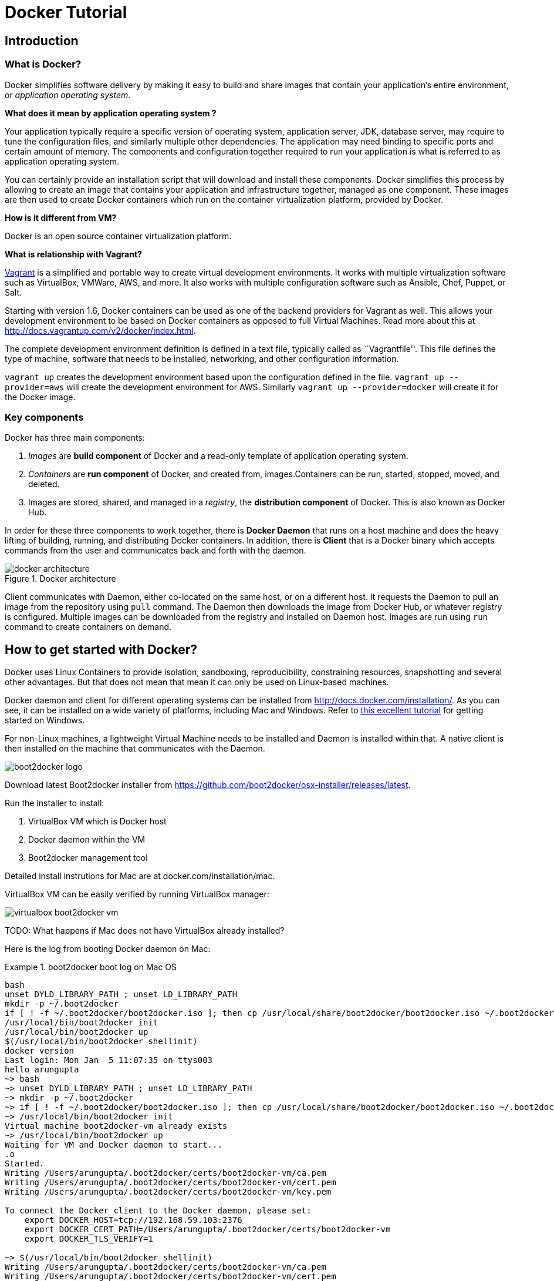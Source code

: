 = Docker Tutorial

== Introduction

=== What is Docker?

Docker simplifies software delivery by making it easy to build and share images that contain your application’s entire environment, or __application operating system__.

**What does it mean by application operating system ?**

Your application typically require a specific version of operating system, application server, JDK, database server, may require to tune the configuration files, and similarly multiple other dependencies. The application may need binding to specific ports and certain amount of memory. The components and configuration together required to run your application is what is referred to as application operating system.

You can certainly provide an installation script that will download and install these components. Docker simplifies this process by allowing to create an image that contains your application and infrastructure together, managed as one component. These images are then used to create Docker containers which run on the container virtualization platform, provided by Docker.

**How is it different from VM?**

Docker is an open source container virtualization platform.

**What is relationship with Vagrant?**

https://www.vagrantup.com/[Vagrant] is a simplified and portable way to create virtual development environments. It works with multiple virtualization software such as VirtualBox, VMWare, AWS, and more. It also works with multiple configuration software such as Ansible, Chef, Puppet, or Salt.

Starting with version 1.6, Docker containers can be used as one of the backend providers for Vagrant as well. This allows your development environment to be based on Docker containers as opposed to full Virtual Machines. Read more about this at http://docs.vagrantup.com/v2/docker/index.html.

The complete development environment definition is defined in a text file, typically called as ``Vagrantfile''. This file defines the type of machine, software that needs to be installed, networking, and other configuration information.

`vagrant up` creates the development environment based upon the configuration defined in the file. `vagrant up --provider=aws` will create the development environment for AWS. Similarly `vagrant up --provider=docker` will create it for the Docker image.

=== Key components

Docker has three main components:

. __Images__ are *build component* of Docker and a read-only template of application operating system.
. __Containers__ are *run component* of Docker, and created from, images.Containers can be run, started, stopped, moved, and deleted.
. Images are stored, shared, and managed in a __registry__, the *distribution component* of Docker. This is also known as Docker Hub.

In order for these three components to work together, there is *Docker Daemon* that runs on a host machine and does the heavy lifting of building, running, and distributing Docker containers. In addition, there is *Client* that is a Docker binary which accepts commands from the user and communicates back and forth with the daemon.

.Docker architecture
image::images/docker-architecture.png[]

Client communicates with Daemon, either co-located on the same host, or on a different host. It requests the Daemon to pull an image from the repository using `pull` command. The Daemon then downloads the image from Docker Hub, or whatever registry is configured. Multiple images can be downloaded from the registry and installed on Daemon host. Images are run using `run` command to create containers on demand.

== How to get started with Docker?

Docker uses Linux Containers to provide isolation, sandboxing, reproducibility, constraining resources, snapshotting and several other advantages. But that does not mean that mean it can only be used on Linux-based machines.

Docker daemon and client for different operating systems can be installed from http://docs.docker.com/installation/. As you can see, it can be installed on a wide variety of platforms, including Mac and Windows. Refer to https://github.com/burrsutter/docker_tutorial[this excellent tutorial] for getting started on Windows.

For non-Linux machines, a lightweight Virtual Machine needs to be installed and Daemon is installed within that. A native client is then installed on the machine that communicates with the Daemon.

image::images/boot2docker-logo.png[]

Download latest Boot2docker installer from https://github.com/boot2docker/osx-installer/releases/latest.

Run the installer to install:

. VirtualBox VM which is Docker host
. Docker daemon within the VM
. Boot2docker management tool

Detailed install instrutions for Mac are at docker.com/installation/mac.

VirtualBox VM can be easily verified by running VirtualBox manager:

image::images/virtualbox-boot2docker-vm.png[]

TODO: What happens if Mac does not have VirtualBox already installed?

Here is the log from booting Docker daemon on Mac:

.boot2docker boot log on Mac OS
====
[source, text]
----
bash
unset DYLD_LIBRARY_PATH ; unset LD_LIBRARY_PATH
mkdir -p ~/.boot2docker
if [ ! -f ~/.boot2docker/boot2docker.iso ]; then cp /usr/local/share/boot2docker/boot2docker.iso ~/.boot2docker/ ; fi
/usr/local/bin/boot2docker init 
/usr/local/bin/boot2docker up 
$(/usr/local/bin/boot2docker shellinit)
docker version
Last login: Mon Jan  5 11:07:35 on ttys003
hello arungupta
~> bash
~> unset DYLD_LIBRARY_PATH ; unset LD_LIBRARY_PATH
~> mkdir -p ~/.boot2docker
~> if [ ! -f ~/.boot2docker/boot2docker.iso ]; then cp /usr/local/share/boot2docker/boot2docker.iso ~/.boot2docker/ ; fi
~> /usr/local/bin/boot2docker init 
Virtual machine boot2docker-vm already exists
~> /usr/local/bin/boot2docker up 
Waiting for VM and Docker daemon to start...
.o
Started.
Writing /Users/arungupta/.boot2docker/certs/boot2docker-vm/ca.pem
Writing /Users/arungupta/.boot2docker/certs/boot2docker-vm/cert.pem
Writing /Users/arungupta/.boot2docker/certs/boot2docker-vm/key.pem

To connect the Docker client to the Docker daemon, please set:
    export DOCKER_HOST=tcp://192.168.59.103:2376
    export DOCKER_CERT_PATH=/Users/arungupta/.boot2docker/certs/boot2docker-vm
    export DOCKER_TLS_VERIFY=1

~> $(/usr/local/bin/boot2docker shellinit)
Writing /Users/arungupta/.boot2docker/certs/boot2docker-vm/ca.pem
Writing /Users/arungupta/.boot2docker/certs/boot2docker-vm/cert.pem
Writing /Users/arungupta/.boot2docker/certs/boot2docker-vm/key.pem
~> docker version
Client version: 1.3.1
Client API version: 1.15
Go version (client): go1.3.3
Git commit (client): 4e9bbfa
OS/Arch (client): darwin/amd64
Server version: 1.3.2
Server API version: 1.15
Go version (server): go1.3.3
Git commit (server): 39fa2fa
----
====

. Quick demo: compare VirtualBox and Docker bash

== Using a Docker image

=== Docker commands

= Java application in Docker

== Single Docker container

== Two Docker containers (WildFly and MySQL) using linking

http://blog.arungupta.me/wildfly-javaee7-mysql-link-two-docker-container-techtip65/

=== Storing MySQL state on a bound volume

=== Orchestration using Fig

http://blog.arungupta.me/docker-orchestration-fig-techtip67/

==== Fig scale

== Two Docker containers on two different hosts

http://blog.arungupta.me/docker-container-linking-across-multiple-hosts-techtip69/

== Creating a Docker image

=== Dockerfile syntax

== Orchestrating Docker containers using Kubernetes

=== What is Kubernetes?

http://blog.arungupta.me/key-concepts-kubernetes/

=== Build Kubernetes on Mac

http://blog.arungupta.me/build-kubernetes-on-mac-techtip70/

=== Kubernetes 

== Connect to Docker containers from JBoss Tools

